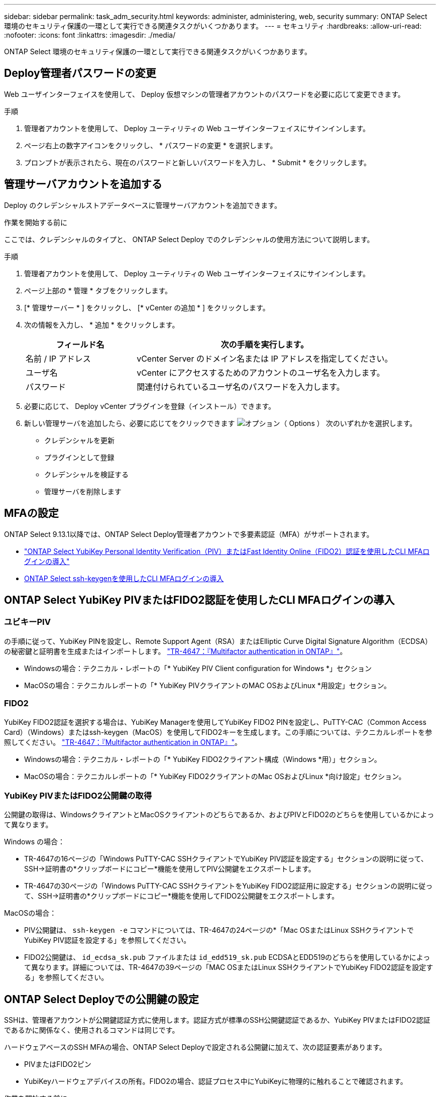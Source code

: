 ---
sidebar: sidebar 
permalink: task_adm_security.html 
keywords: administer, administering, web, security 
summary: ONTAP Select 環境のセキュリティ保護の一環として実行できる関連タスクがいくつかあります。 
---
= セキュリティ
:hardbreaks:
:allow-uri-read: 
:nofooter: 
:icons: font
:linkattrs: 
:imagesdir: ./media/


[role="lead"]
ONTAP Select 環境のセキュリティ保護の一環として実行できる関連タスクがいくつかあります。



== Deploy管理者パスワードの変更

Web ユーザインターフェイスを使用して、 Deploy 仮想マシンの管理者アカウントのパスワードを必要に応じて変更できます。

.手順
. 管理者アカウントを使用して、 Deploy ユーティリティの Web ユーザインターフェイスにサインインします。
. ページ右上の数字アイコンをクリックし、 * パスワードの変更 * を選択します。
. プロンプトが表示されたら、現在のパスワードと新しいパスワードを入力し、 * Submit * をクリックします。




== 管理サーバアカウントを追加する

Deploy のクレデンシャルストアデータベースに管理サーバアカウントを追加できます。

.作業を開始する前に
ここでは、クレデンシャルのタイプと、 ONTAP Select Deploy でのクレデンシャルの使用方法について説明します。

.手順
. 管理者アカウントを使用して、 Deploy ユーティリティの Web ユーザインターフェイスにサインインします。
. ページ上部の * 管理 * タブをクリックします。
. [* 管理サーバー * ] をクリックし、 [* vCenter の追加 * ] をクリックします。
. 次の情報を入力し、 * 追加 * をクリックします。
+
[cols="30,70"]
|===
| フィールド名 | 次の手順を実行します。 


| 名前 / IP アドレス | vCenter Server のドメイン名または IP アドレスを指定してください。 


| ユーザ名 | vCenter にアクセスするためのアカウントのユーザ名を入力します。 


| パスワード | 関連付けられているユーザ名のパスワードを入力します。 
|===
. 必要に応じて、 Deploy vCenter プラグインを登録（インストール）できます。
. 新しい管理サーバを追加したら、必要に応じてをクリックできます image:icon_kebab.gif["オプション（ Options ）"] 次のいずれかを選択します。
+
** クレデンシャルを更新
** プラグインとして登録
** クレデンシャルを検証する
** 管理サーバを削除します






== MFAの設定

ONTAP Select 9.13.1以降では、ONTAP Select Deploy管理者アカウントで多要素認証（MFA）がサポートされます。

* link:task_adm_security.html#ontap-select-deploy-cli-mfa-login-using-yubikey-piv-or-fido2-authentication["ONTAP Select YubiKey Personal Identity Verification（PIV）またはFast Identity Online（FIDO2）認証を使用したCLI MFAログインの導入"]
* <<ONTAP Select ssh-keygenを使用したCLI MFAログインの導入>>




== ONTAP Select YubiKey PIVまたはFIDO2認証を使用したCLI MFAログインの導入



=== ユビキーPIV

の手順に従って、YubiKey PINを設定し、Remote Support Agent（RSA）またはElliptic Curve Digital Signature Algorithm（ECDSA）の秘密鍵と証明書を生成またはインポートします。 link:https://docs.netapp.com/us-en/ontap-technical-reports/security.html#multifactor-authentication["TR-4647：『Multifactor authentication in ONTAP』"^]。

* Windowsの場合：テクニカル・レポートの「* YubiKey PIV Client configuration for Windows *」セクション
* MacOSの場合：テクニカルレポートの「* YubiKey PIVクライアントのMAC OSおよびLinux *用設定」セクション。




=== FIDO2

YubiKey FIDO2認証を選択する場合は、YubiKey Managerを使用してYubiKey FIDO2 PINを設定し、PuTTY-CAC（Common Access Card）（Windows）またはssh-keygen（MacOS）を使用してFIDO2キーを生成します。この手順については、テクニカルレポートを参照してください。 link:https://docs.netapp.com/us-en/ontap-technical-reports/security.html#multifactor-authentication["TR-4647：『Multifactor authentication in ONTAP』"^]。

* Windowsの場合：テクニカル・レポートの「* YubiKey FIDO2クライアント構成（Windows *用）」セクション。
* MacOSの場合：テクニカルレポートの「* YubiKey FIDO2クライアントのMac OSおよびLinux *向け設定」セクション。




=== YubiKey PIVまたはFIDO2公開鍵の取得

公開鍵の取得は、WindowsクライアントとMacOSクライアントのどちらであるか、およびPIVとFIDO2のどちらを使用しているかによって異なります。

.Windows の場合：
* TR-4647の16ページの「Windows PuTTY-CAC SSHクライアントでYubiKey PIV認証を設定する」セクションの説明に従って、SSH→証明書の*クリップボードにコピー*機能を使用してPIV公開鍵をエクスポートします。
* TR-4647の30ページの「Windows PuTTY-CAC SSHクライアントをYubiKey FIDO2認証用に設定する」セクションの説明に従って、SSH→証明書の*クリップボードにコピー*機能を使用してFIDO2公開鍵をエクスポートします。


.MacOSの場合：
* PIV公開鍵は、 `ssh-keygen -e` コマンドについては、TR-4647の24ページの*「Mac OSまたはLinux SSHクライアントでYubiKey PIV認証を設定する」を参照してください。
* FIDO2公開鍵は、 `id_ecdsa_sk.pub` ファイルまたは `id_edd519_sk.pub` ECDSAとEDD519のどちらを使用しているかによって異なります。詳細については、TR-4647の39ページの「MAC OSまたはLinux SSHクライアントでYubiKey FIDO2認証を設定する」を参照してください。




== ONTAP Select Deployでの公開鍵の設定

SSHは、管理者アカウントが公開鍵認証方式に使用します。認証方式が標準のSSH公開鍵認証であるか、YubiKey PIVまたはFIDO2認証であるかに関係なく、使用されるコマンドは同じです。

ハードウェアベースのSSH MFAの場合、ONTAP Select Deployで設定される公開鍵に加えて、次の認証要素があります。

* PIVまたはFIDO2ピン
* YubiKeyハードウェアデバイスの所有。FIDO2の場合、認証プロセス中にYubiKeyに物理的に触れることで確認されます。


.作業を開始する前に
YubiKey用に設定されたPIVまたはFIDO2公開鍵を設定します。ONTAP Select Deploy CLIコマンド `security publickey add -key` はPIVまたはFIDO2で同じで、公開鍵文字列が異なります。

公開鍵は次の場所から取得します。

* PuTTY-CAC for PIVおよびFIDO2（Windows）の*クリップボードにコピー*機能
* を使用したSSH互換形式での公開鍵のエクスポート `ssh-keygen -e` PIVのコマンド
* 次の場所にある公開鍵ファイル： `~/.ssh/id_***_sk.pub` FIDO2用ファイル（MacOS）


.手順
. 生成されたキーを `.ssh/id_***.pub` ファイル。
. を使用して、生成されたキーをONTAP Select Deployに追加します。 `security publickey add -key <key>` コマンドを実行します
+
[listing]
----
(ONTAPdeploy) security publickey add -key "ssh-rsa <key> user@netapp.com"
----
. を使用してMFA認証を有効にする `security multifactor authentication enable` コマンドを実行します
+
[listing]
----
(ONTAPdeploy) security multifactor authentication enable
MFA enabled Successfully
----




== SSH経由のYubiKey PIV認証を使用したONTAP Select Deployへのログイン

SSH経由のYubiKey PIV認証を使用してONTAP Select Deployにログインできます。

.手順
. YubiKeyトークン、SSHクライアント、およびONTAP Select Deployを設定したら、SSH経由でMFA YubiKey PIV認証を使用できます。
. ONTAP Select Deployにログインします。Windows PuTTY-CAC SSHクライアントを使用している場合は、YubiKey PINの入力を求めるダイアログが表示されます。
. YubiKeyを接続してデバイスからログインします。


.出力例
[listing]
----
login as: admin
Authenticating with public key "<public_key>"
Further authentication required
<admin>'s password:

NetApp ONTAP Select Deploy Utility.
Copyright (C) NetApp Inc.
All rights reserved.

Version: NetApp Release 9.13.1 Build:6811765 08-17-2023 03:08:09

(ONTAPdeploy)
----


== ONTAP Select ssh-keygenを使用したCLI MFAログインの導入

。 `ssh-keygen` コマンドは、SSHの新しい認証キーペアを作成するためのツールです。キーペアは、ログインの自動化、シングルサインオン、およびホストの認証に使用されます。

。 `ssh-keygen` コマンドは、認証キーに対して複数の公開鍵アルゴリズムをサポートしています。

* アルゴリズムは、 `-t` オプション
* キーサイズは、 `-b` オプション


.出力例
[listing]
----
ssh-keygen -t ecdsa -b 521
ssh-keygen -t ed25519
ssh-keygen -t ecdsa
----
.手順
. 生成されたキーを `.ssh/id_***.pub` ファイル。
. を使用して、生成されたキーをONTAP Select Deployに追加します。 `security publickey add -key <key>` コマンドを実行します
+
[listing]
----
(ONTAPdeploy) security publickey add -key "ssh-rsa <key> user@netapp.com"
----
. を使用してMFA認証を有効にする `security multifactor authentication enable` コマンドを実行します
+
[listing]
----
(ONTAPdeploy) security multifactor authentication enable
MFA enabled Successfully
----
. MFAを有効にしたら、ONTAP Select Deployシステムにログインします。次の例のような出力が表示されます。
+
[listing]
----
[<user ID> ~]$ ssh <admin>
Authenticated with partial success.
<admin>'s password:

NetApp ONTAP Select Deploy Utility.
Copyright (C) NetApp Inc.
All rights reserved.

Version: NetApp Release 9.13.1 Build:6811765 08-17-2023 03:08:09

(ONTAPdeploy)
----




=== MFAから単一要素認証への移行

Deploy管理者アカウントのMFAは、次の方法で無効にできます。

* Secure Shell（SSH）を使用して管理者としてDeploy CLIにログインできる場合は、次のコマンドを実行してMFAを無効にします。 `security multifactor authentication disable` Deploy CLIからコマンドを入力します。
+
[listing]
----
(ONTAPdeploy) security multifactor authentication disable
MFA disabled Successfully
----
* SSHを使用してDeploy CLIに管理者としてログインできない場合は、次の手順を実行します。
+
.. vCenterまたはvSphereからDeploy仮想マシン（VM）のビデオコンソールに接続します。
.. 管理者アカウントを使用してDeploy CLIにログインします。
.. を実行します `security multifactor authentication disable` コマンドを実行します
+
[listing]
----
Debian GNU/Linux 11 <user ID> tty1

<hostname> login: admin
Password:

NetApp ONTAP Select Deploy Utility.
Copyright (C) NetApp Inc.
All rights reserved.

Version: NetApp Release 9.13.1 Build:6811765 08-17-2023 03:08:09

(ONTAPdeploy) security multifactor authentication disable
MFA disabled successfully

(ONTAPdeploy)
----


* 管理者は、次のコマンドを使用して公開鍵を削除できます。
`security publickey delete -key`


